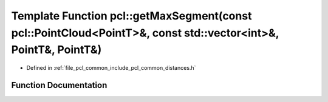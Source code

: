 .. _exhale_function_group__common_1ga1794862c1f52bfb188d6a4b48a2a5f4b:

Template Function pcl::getMaxSegment(const pcl::PointCloud<PointT>&, const std::vector<int>&, PointT&, PointT&)
===============================================================================================================

- Defined in :ref:`file_pcl_common_include_pcl_common_distances.h`


Function Documentation
----------------------


.. doxygenfunction:: pcl::getMaxSegment(const pcl::PointCloud<PointT>&, const std::vector<int>&, PointT&, PointT&)
